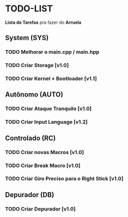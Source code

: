 * TODO-LIST
*Lista de Tarefas* pra fazer do *Arruela*

** System (SYS)
*** TODO Melhorar o main.cpp / main.hpp
*** TODO Criar Storage [v1.0]
*** TODO Criar Kernel + Bootloader [v1.1]

** Autônomo (AUTO)
*** TODO Criar Ataque Tranquilo [v1.0]
*** TODO Criar Input Language [v1.2]

** Controlado (RC)
*** TODO Criar novas Macros [v1.0]
*** TODO Criar Break Macro [v1.0]
*** TODO Criar Giro Preciso para o Right Stick [v1.0]

** Depurador (DB)
*** TODO Criar Depurador [v1.0]
